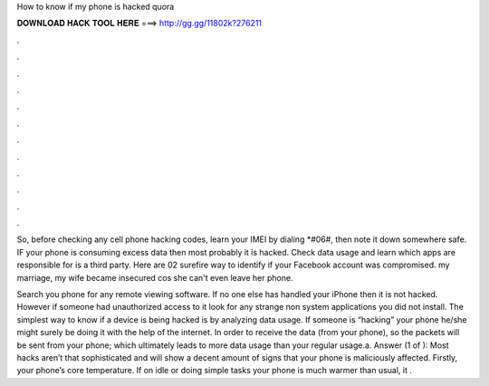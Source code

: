 How to know if my phone is hacked quora



𝐃𝐎𝐖𝐍𝐋𝐎𝐀𝐃 𝐇𝐀𝐂𝐊 𝐓𝐎𝐎𝐋 𝐇𝐄𝐑𝐄 ===> http://gg.gg/11802k?276211



.



.



.



.



.



.



.



.



.



.



.



.

So, before checking any cell phone hacking codes, learn your IMEI by dialing *#06#, then note it down somewhere safe. IF your phone is consuming excess data then most probably it is hacked. Check data usage and learn which apps are responsible for  is a third party. Here are 02 surefire way to identify if your Facebook account was compromised. my marriage, my wife became insecured cos she can't even leave her phone.

Search you phone for any remote viewing software. If no one else has handled your iPhone then it is not hacked. However if someone had unauthorized access to it look for any strange non system applications you did not install. The simplest way to know if a device is being hacked is by analyzing data usage. If someone is “hacking” your phone he/she might surely be doing it with the help of the internet. In order to receive the data (from your phone), so the packets will be sent from your phone; which ultimately leads to more data usage than your regular usage.a. Answer (1 of ): Most hacks aren’t that sophisticated and will show a decent amount of signs that your phone is maliciously affected. Firstly, your phone’s core temperature. If on idle or doing simple tasks your phone is much warmer than usual, it .
